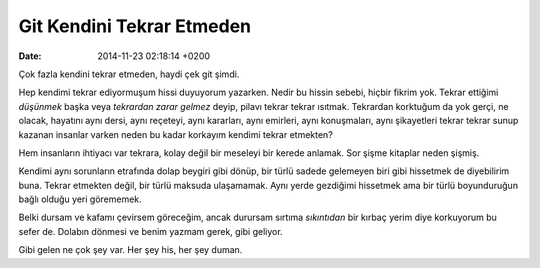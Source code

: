 ==========================
Git Kendini Tekrar Etmeden
==========================

:date: 2014-11-23 02:18:14 +0200

.. :Author: Emin Reşah
.. :Date:   <>

Çok fazla kendini tekrar etmeden, haydi çek git şimdi.

Hep kendimi tekrar ediyormuşum hissi duyuyorum yazarken. Nedir bu hissin
sebebi, hiçbir fikrim yok. Tekrar ettiğimi *düşünmek* başka veya
*tekrardan zarar gelmez* deyip, pilavı tekrar tekrar ısıtmak. Tekrardan
korktuğum da yok gerçi, ne olacak, hayatını aynı dersi, aynı reçeteyi,
aynı kararları, aynı emirleri, aynı konuşmaları, aynı şikayetleri tekrar
tekrar sunup kazanan insanlar varken neden bu kadar korkayım kendimi
tekrar etmekten?

Hem insanların ihtiyacı var tekrara, kolay değil bir meseleyi bir kerede
anlamak. Sor şişme kitaplar neden şişmiş.

Kendimi aynı sorunların etrafında dolap beygiri gibi dönüp, bir türlü
sadede gelemeyen biri gibi hissetmek de diyebilirim buna. Tekrar
etmekten değil, bir türlü maksuda ulaşamamak. Aynı yerde gezdiğimi
hissetmek ama bir türlü boyunduruğun bağlı olduğu yeri görememek.

Belki dursam ve kafamı çevirsem göreceğim, ancak durursam sırtıma
*sıkıntıdan* bir kırbaç yerim diye korkuyorum bu sefer de. Dolabın
dönmesi ve benim yazmam gerek, gibi geliyor.

Gibi gelen ne çok şey var. Her şey his, her şey duman.
